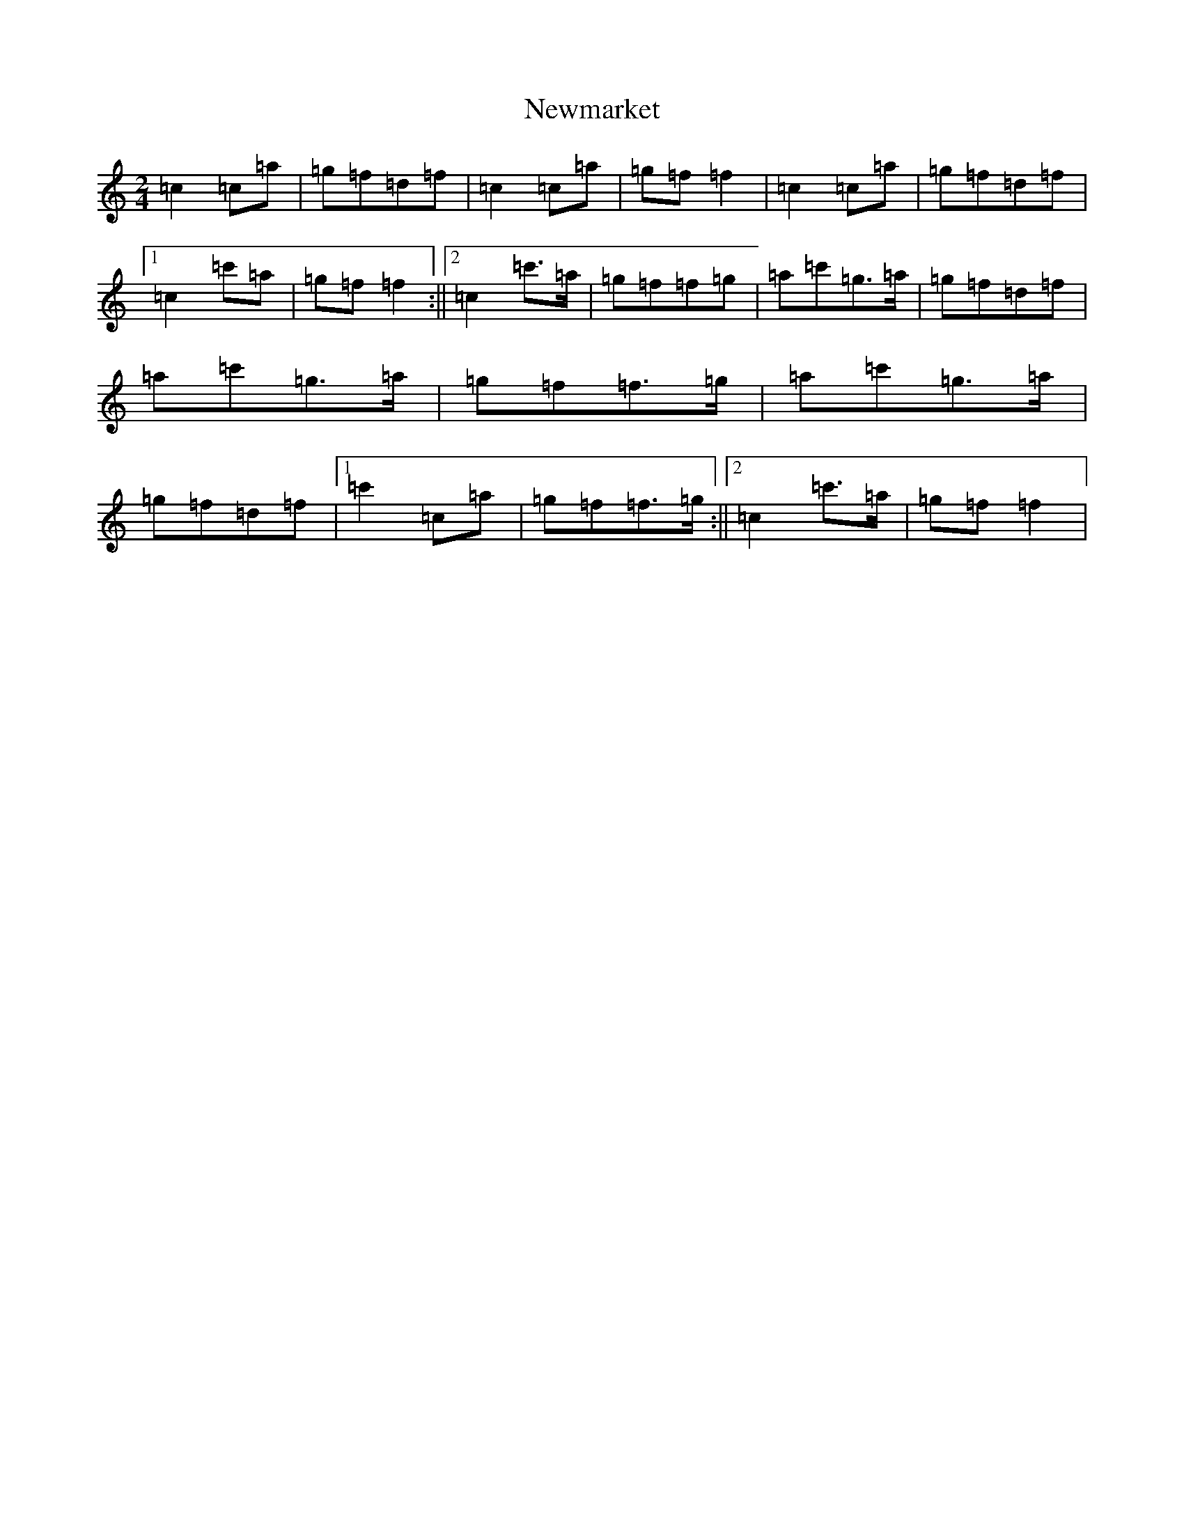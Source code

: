 X: 15467
T: Newmarket
S: https://thesession.org/tunes/331#setting331
Z: A Major
R: polka
M:2/4
L:1/8
K: C Major
=c2=c=a|=g=f=d=f|=c2=c=a|=g=f=f2|=c2=c=a|=g=f=d=f|1=c2=c'=a|=g=f=f2:||2=c2=c'>=a|=g=f=f=g|=a=c'=g>=a|=g=f=d=f|=a=c'=g>=a|=g=f=f>=g|=a=c'=g>=a|=g=f=d=f|1=c'2=c=a|=g=f=f>=g:||2=c2=c'>=a|=g=f=f2|